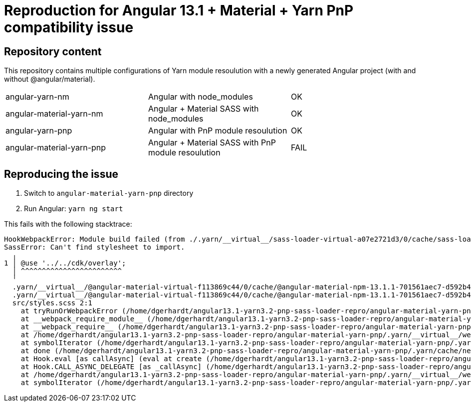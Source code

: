 = Reproduction for Angular 13.1 + Material + Yarn PnP compatibility issue

== Repository content

This repository contains multiple configurations of Yarn module resoulution with a newly generated Angular project (with and without @angular/material).

|===
| angular-yarn-nm | Angular with node_modules | OK
| angular-material-yarn-nm | Angular + Material SASS with node_modules | OK
| angular-yarn-pnp | Angular with PnP module resoulution | OK
| angular-material-yarn-pnp | Angular + Material SASS with PnP module resoulution | FAIL
|===

== Reproducing the issue

1. Switch to `angular-material-yarn-pnp` directory
2. Run Angular: `yarn ng start`

This fails with the following stacktrace:

```
HookWebpackError: Module build failed (from ./.yarn/__virtual__/sass-loader-virtual-a07e2721d3/0/cache/sass-loader-npm-12.4.0-3d3847fd35-0f7ca3633e.zip/node_modules/sass-loader/dist/cjs.js):
SassError: Can't find stylesheet to import.
  ╷
1 │ @use '../../cdk/overlay';
  │ ^^^^^^^^^^^^^^^^^^^^^^^^
  ╵
  .yarn/__virtual__/@angular-material-virtual-f113869c44/0/cache/@angular-material-npm-13.1.1-701561aec7-d592b46c92.zip/node_modules/@angular/material/core/_core.scss 1:1  @forward
  .yarn/__virtual__/@angular-material-virtual-f113869c44/0/cache/@angular-material-npm-13.1.1-701561aec7-d592b46c92.zip/node_modules/@angular/material/_index.scss 18:1     @use
  src/styles.scss 2:1                                                                                                                                                       root stylesheet
    at tryRunOrWebpackError (/home/dgerhardt/angular13.1-yarn3.2-pnp-sass-loader-repro/angular-material-yarn-pnp/.yarn/__virtual__/webpack-virtual-47b0d1e1c6/0/cache/webpack-npm-5.65.0-da658c1b49-221ab8ccd4.zip/node_modules/webpack/lib/HookWebpackError.js:88:9)
    at __webpack_require_module__ (/home/dgerhardt/angular13.1-yarn3.2-pnp-sass-loader-repro/angular-material-yarn-pnp/.yarn/__virtual__/webpack-virtual-47b0d1e1c6/0/cache/webpack-npm-5.65.0-da658c1b49-221ab8ccd4.zip/node_modules/webpack/lib/Compilation.js:4979:12)
    at __webpack_require__ (/home/dgerhardt/angular13.1-yarn3.2-pnp-sass-loader-repro/angular-material-yarn-pnp/.yarn/__virtual__/webpack-virtual-47b0d1e1c6/0/cache/webpack-npm-5.65.0-da658c1b49-221ab8ccd4.zip/node_modules/webpack/lib/Compilation.js:4936:18)
    at /home/dgerhardt/angular13.1-yarn3.2-pnp-sass-loader-repro/angular-material-yarn-pnp/.yarn/__virtual__/webpack-virtual-47b0d1e1c6/0/cache/webpack-npm-5.65.0-da658c1b49-221ab8ccd4.zip/node_modules/webpack/lib/Compilation.js:5007:20
    at symbolIterator (/home/dgerhardt/angular13.1-yarn3.2-pnp-sass-loader-repro/angular-material-yarn-pnp/.yarn/cache/neo-async-npm-2.6.2-75d6902586-deac9f8d00.zip/node_modules/neo-async/async.js:3485:9)
    at done (/home/dgerhardt/angular13.1-yarn3.2-pnp-sass-loader-repro/angular-material-yarn-pnp/.yarn/cache/neo-async-npm-2.6.2-75d6902586-deac9f8d00.zip/node_modules/neo-async/async.js:3527:9)
    at Hook.eval [as callAsync] (eval at create (/home/dgerhardt/angular13.1-yarn3.2-pnp-sass-loader-repro/angular-material-yarn-pnp/.yarn/cache/tapable-npm-2.2.1-8cf5ff3039-3b7a1b4d86.zip/node_modules/tapable/lib/HookCodeFactory.js:33:10), <anonymous>:15:1)
    at Hook.CALL_ASYNC_DELEGATE [as _callAsync] (/home/dgerhardt/angular13.1-yarn3.2-pnp-sass-loader-repro/angular-material-yarn-pnp/.yarn/cache/tapable-npm-2.2.1-8cf5ff3039-3b7a1b4d86.zip/node_modules/tapable/lib/Hook.js:18:14)
    at /home/dgerhardt/angular13.1-yarn3.2-pnp-sass-loader-repro/angular-material-yarn-pnp/.yarn/__virtual__/webpack-virtual-47b0d1e1c6/0/cache/webpack-npm-5.65.0-da658c1b49-221ab8ccd4.zip/node_modules/webpack/lib/Compilation.js:4914:43
    at symbolIterator (/home/dgerhardt/angular13.1-yarn3.2-pnp-sass-loader-repro/angular-material-yarn-pnp/.yarn/cache/neo-async-npm-2.6.2-75d6902586-deac9f8d00.zip/node_modules/neo-async/async.js:3482:9)
```
